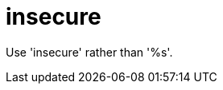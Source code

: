 :navtitle: insecure
:keywords: reference, rule, insecure

= insecure

Use 'insecure' rather than '%s'.



